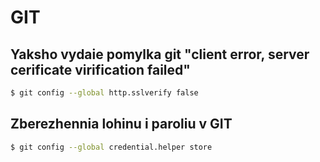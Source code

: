 * GIT

** Yaksho vydaie pomylka git "client error, server cerificate virification failed"

#+BEGIN_SRC zsh
    $ git config --global http.sslverify false
#+END_SRC

** Zberezhennia lohinu i paroliu v GIT

#+BEGIN_SRC zsh
    $ git config --global credential.helper store
#+END_SRC
